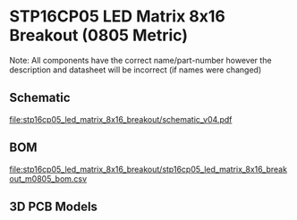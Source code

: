 * STP16CP05 LED Matrix 8x16 Breakout (0805 Metric)
Note: All components have the correct name/part-number however the description and datasheet will be incorrect (if names were changed)
** Schematic
[[file:stp16cp05_led_matrix_8x16_breakout/schematic_v04.pdf]]
** BOM
[[file:stp16cp05_led_matrix_8x16_breakout/stp16cp05_led_matrix_8x16_breakout_m0805_bom.csv]]
** 3D PCB Models
[[file:stp16cp05_led_matrix_8x16_breakout/pcb_3d_front.png]]
[[file:stp16cp05_led_matrix_8x16_breakout/pcb_3d_back.png]]
